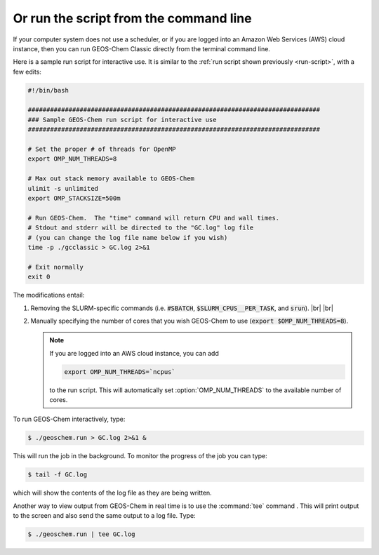 .. |br| raw:: html

   <br/>

.. _run-cmd-line:

=======================================
Or run the script from the command line
=======================================

If your computer system does not use a scheduler, or if you are logged
into an Amazon Web Services (AWS) cloud instance, then you can run
GEOS-Chem Classic directly from the terminal command line.

Here is a sample run script for interactive use.   It is similar to the
:ref:`run script shown previously <run-script>`, with a few edits:

.. code-block:: bash

   #!/bin/bash

   ###############################################################################
   ### Sample GEOS-Chem run script for interactive use
   ###############################################################################

   # Set the proper # of threads for OpenMP
   export OMP_NUM_THREADS=8

   # Max out stack memory available to GEOS-Chem
   ulimit -s unlimited
   export OMP_STACKSIZE=500m

   # Run GEOS-Chem.  The "time" command will return CPU and wall times.
   # Stdout and stderr will be directed to the "GC.log" log file
   # (you can change the log file name below if you wish)
   time -p ./gcclassic > GC.log 2>&1

   # Exit normally
   exit 0

The modifications entail:

#. Removing the SLURM-specific commands (i.e. :code:`#SBATCH`,
   :code:`$SLURM_CPUS__PER_TASK`, and :code:`srun`). |br|
   |br|

#. Manually specifying the number of cores that you wish GEOS-Chem to
   use (:code:`export $OMP_NUM_THREADS=8`).

   .. note::

      If you are logged into an AWS cloud instance, you can add

      .. code-block:: bash

         export OMP_NUM_THREADS=`ncpus`

      to the run script.  This will automatically set
      :option:`OMP_NUM_THREADS` to the available number of cores.

To run GEOS-Chem interactively, type:

.. code-block:: console

   $ ./geoschem.run > GC.log 2>&1 &

This will run the job in the background.  To monitor the progress of
the job you can type:

.. code-block:: console

   $ tail -f GC.log

which will show the contents of the log file as they are being written.

Another way to view output from GEOS-Chem in real time is to use the
:command:`tee` command .  This will print output to the screen and
also send the same output to a log file.  Type:

.. code-block:: console

   $ ./geoschem.run | tee GC.log
